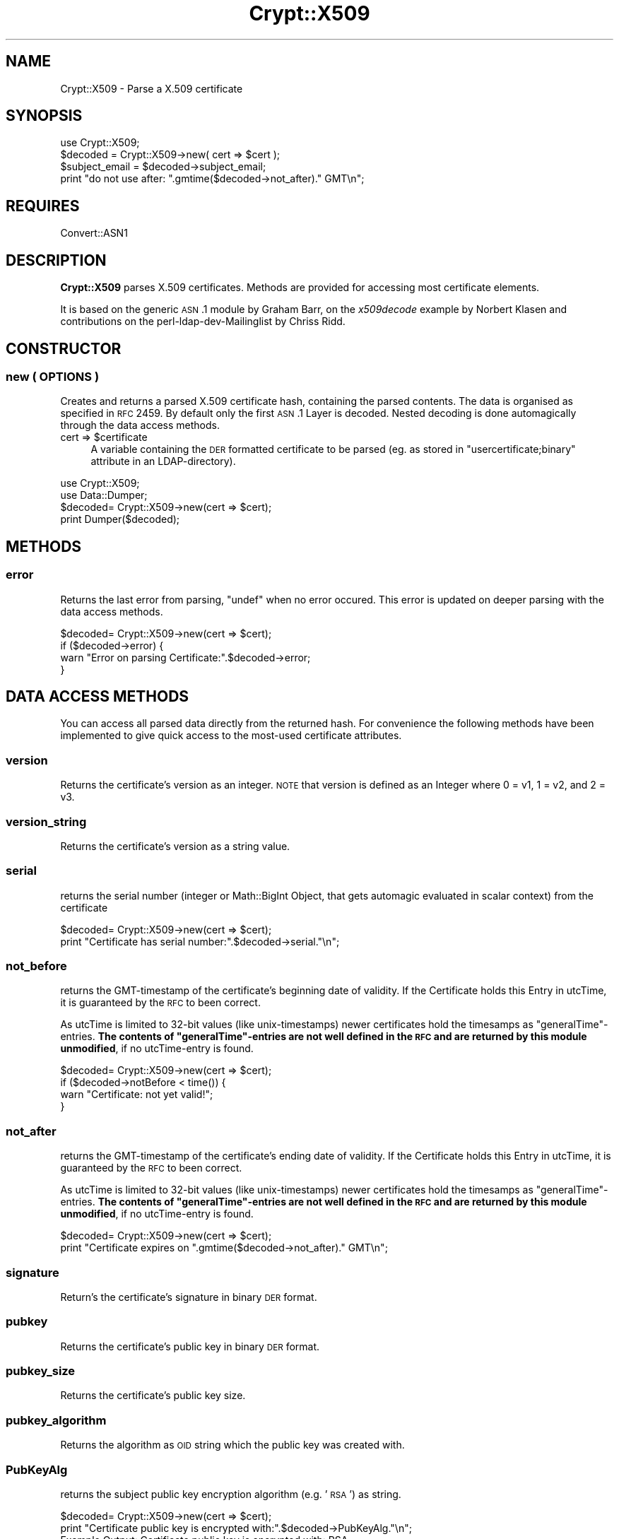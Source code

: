 .\" Automatically generated by Pod::Man 2.22 (Pod::Simple 3.13)
.\"
.\" Standard preamble:
.\" ========================================================================
.de Sp \" Vertical space (when we can't use .PP)
.if t .sp .5v
.if n .sp
..
.de Vb \" Begin verbatim text
.ft CW
.nf
.ne \\$1
..
.de Ve \" End verbatim text
.ft R
.fi
..
.\" Set up some character translations and predefined strings.  \*(-- will
.\" give an unbreakable dash, \*(PI will give pi, \*(L" will give a left
.\" double quote, and \*(R" will give a right double quote.  \*(C+ will
.\" give a nicer C++.  Capital omega is used to do unbreakable dashes and
.\" therefore won't be available.  \*(C` and \*(C' expand to `' in nroff,
.\" nothing in troff, for use with C<>.
.tr \(*W-
.ds C+ C\v'-.1v'\h'-1p'\s-2+\h'-1p'+\s0\v'.1v'\h'-1p'
.ie n \{\
.    ds -- \(*W-
.    ds PI pi
.    if (\n(.H=4u)&(1m=24u) .ds -- \(*W\h'-12u'\(*W\h'-12u'-\" diablo 10 pitch
.    if (\n(.H=4u)&(1m=20u) .ds -- \(*W\h'-12u'\(*W\h'-8u'-\"  diablo 12 pitch
.    ds L" ""
.    ds R" ""
.    ds C` ""
.    ds C' ""
'br\}
.el\{\
.    ds -- \|\(em\|
.    ds PI \(*p
.    ds L" ``
.    ds R" ''
'br\}
.\"
.\" Escape single quotes in literal strings from groff's Unicode transform.
.ie \n(.g .ds Aq \(aq
.el       .ds Aq '
.\"
.\" If the F register is turned on, we'll generate index entries on stderr for
.\" titles (.TH), headers (.SH), subsections (.SS), items (.Ip), and index
.\" entries marked with X<> in POD.  Of course, you'll have to process the
.\" output yourself in some meaningful fashion.
.ie \nF \{\
.    de IX
.    tm Index:\\$1\t\\n%\t"\\$2"
..
.    nr % 0
.    rr F
.\}
.el \{\
.    de IX
..
.\}
.\"
.\" Accent mark definitions (@(#)ms.acc 1.5 88/02/08 SMI; from UCB 4.2).
.\" Fear.  Run.  Save yourself.  No user-serviceable parts.
.    \" fudge factors for nroff and troff
.if n \{\
.    ds #H 0
.    ds #V .8m
.    ds #F .3m
.    ds #[ \f1
.    ds #] \fP
.\}
.if t \{\
.    ds #H ((1u-(\\\\n(.fu%2u))*.13m)
.    ds #V .6m
.    ds #F 0
.    ds #[ \&
.    ds #] \&
.\}
.    \" simple accents for nroff and troff
.if n \{\
.    ds ' \&
.    ds ` \&
.    ds ^ \&
.    ds , \&
.    ds ~ ~
.    ds /
.\}
.if t \{\
.    ds ' \\k:\h'-(\\n(.wu*8/10-\*(#H)'\'\h"|\\n:u"
.    ds ` \\k:\h'-(\\n(.wu*8/10-\*(#H)'\`\h'|\\n:u'
.    ds ^ \\k:\h'-(\\n(.wu*10/11-\*(#H)'^\h'|\\n:u'
.    ds , \\k:\h'-(\\n(.wu*8/10)',\h'|\\n:u'
.    ds ~ \\k:\h'-(\\n(.wu-\*(#H-.1m)'~\h'|\\n:u'
.    ds / \\k:\h'-(\\n(.wu*8/10-\*(#H)'\z\(sl\h'|\\n:u'
.\}
.    \" troff and (daisy-wheel) nroff accents
.ds : \\k:\h'-(\\n(.wu*8/10-\*(#H+.1m+\*(#F)'\v'-\*(#V'\z.\h'.2m+\*(#F'.\h'|\\n:u'\v'\*(#V'
.ds 8 \h'\*(#H'\(*b\h'-\*(#H'
.ds o \\k:\h'-(\\n(.wu+\w'\(de'u-\*(#H)/2u'\v'-.3n'\*(#[\z\(de\v'.3n'\h'|\\n:u'\*(#]
.ds d- \h'\*(#H'\(pd\h'-\w'~'u'\v'-.25m'\f2\(hy\fP\v'.25m'\h'-\*(#H'
.ds D- D\\k:\h'-\w'D'u'\v'-.11m'\z\(hy\v'.11m'\h'|\\n:u'
.ds th \*(#[\v'.3m'\s+1I\s-1\v'-.3m'\h'-(\w'I'u*2/3)'\s-1o\s+1\*(#]
.ds Th \*(#[\s+2I\s-2\h'-\w'I'u*3/5'\v'-.3m'o\v'.3m'\*(#]
.ds ae a\h'-(\w'a'u*4/10)'e
.ds Ae A\h'-(\w'A'u*4/10)'E
.    \" corrections for vroff
.if v .ds ~ \\k:\h'-(\\n(.wu*9/10-\*(#H)'\s-2\u~\d\s+2\h'|\\n:u'
.if v .ds ^ \\k:\h'-(\\n(.wu*10/11-\*(#H)'\v'-.4m'^\v'.4m'\h'|\\n:u'
.    \" for low resolution devices (crt and lpr)
.if \n(.H>23 .if \n(.V>19 \
\{\
.    ds : e
.    ds 8 ss
.    ds o a
.    ds d- d\h'-1'\(ga
.    ds D- D\h'-1'\(hy
.    ds th \o'bp'
.    ds Th \o'LP'
.    ds ae ae
.    ds Ae AE
.\}
.rm #[ #] #H #V #F C
.\" ========================================================================
.\"
.IX Title "Crypt::X509 3"
.TH Crypt::X509 3 "2011-07-06" "perl v5.10.1" "User Contributed Perl Documentation"
.\" For nroff, turn off justification.  Always turn off hyphenation; it makes
.\" way too many mistakes in technical documents.
.if n .ad l
.nh
.SH "NAME"
Crypt::X509 \- Parse a X.509 certificate
.SH "SYNOPSIS"
.IX Header "SYNOPSIS"
.Vb 1
\& use Crypt::X509;
\&
\& $decoded = Crypt::X509\->new( cert => $cert );
\&
\& $subject_email = $decoded\->subject_email;
\& print "do not use after: ".gmtime($decoded\->not_after)." GMT\en";
.Ve
.SH "REQUIRES"
.IX Header "REQUIRES"
Convert::ASN1
.SH "DESCRIPTION"
.IX Header "DESCRIPTION"
\&\fBCrypt::X509\fR parses X.509 certificates. Methods are provided for accessing most
certificate elements.
.PP
It is based on the generic \s-1ASN\s0.1 module by Graham Barr, on the \fIx509decode\fR
example by Norbert Klasen and contributions on the perl-ldap-dev-Mailinglist
by Chriss Ridd.
.SH "CONSTRUCTOR"
.IX Header "CONSTRUCTOR"
.SS "new ( \s-1OPTIONS\s0 )"
.IX Subsection "new ( OPTIONS )"
Creates and returns a parsed X.509 certificate hash, containing the parsed
contents. The data is organised as specified in \s-1RFC\s0 2459.
By default only the first \s-1ASN\s0.1 Layer is decoded. Nested decoding 
is done automagically through the data access methods.
.ie n .IP "cert => $certificate" 4
.el .IP "cert => \f(CW$certificate\fR" 4
.IX Item "cert => $certificate"
A variable containing the \s-1DER\s0 formatted certificate to be parsed 
(eg. as stored in \f(CW\*(C`usercertificate;binary\*(C'\fR attribute in an
LDAP-directory).
.PP
.Vb 2
\&  use Crypt::X509;
\&  use Data::Dumper;
\&  
\&  $decoded= Crypt::X509\->new(cert => $cert);
\&  
\&  print Dumper($decoded);
.Ve
.SH "METHODS"
.IX Header "METHODS"
.SS "error"
.IX Subsection "error"
Returns the last error from parsing, \f(CW\*(C`undef\*(C'\fR when no error occured. 
This error is updated on deeper parsing with the data access methods.
.PP
.Vb 4
\&  $decoded= Crypt::X509\->new(cert => $cert);
\&  if ($decoded\->error) {
\&        warn "Error on parsing Certificate:".$decoded\->error;
\&  }
.Ve
.SH "DATA ACCESS METHODS"
.IX Header "DATA ACCESS METHODS"
You can access all parsed data directly from the returned hash. For convenience
the following methods have been implemented to give quick access to the most-used
certificate attributes.
.SS "version"
.IX Subsection "version"
Returns the certificate's version as an integer.  \s-1NOTE\s0 that version is defined as 
an Integer where 0 = v1, 1 = v2, and 2 = v3.
.SS "version_string"
.IX Subsection "version_string"
Returns the certificate's version as a string value.
.SS "serial"
.IX Subsection "serial"
returns the serial number (integer or Math::BigInt Object, that gets automagic
evaluated in scalar context) from the certificate
.PP
.Vb 2
\&  $decoded= Crypt::X509\->new(cert => $cert);
\&  print "Certificate has serial number:".$decoded\->serial."\en";
.Ve
.SS "not_before"
.IX Subsection "not_before"
returns the GMT-timestamp of the certificate's beginning date of validity.
If the Certificate holds this Entry in utcTime, it is guaranteed by the
\&\s-1RFC\s0 to been correct.
.PP
As utcTime is limited to 32\-bit values (like unix-timestamps) newer certificates
hold the timesamps as \*(L"generalTime\*(R"\-entries. \fBThe contents of \*(L"generalTime\*(R"\-entries
are not well defined in the \s-1RFC\s0 and
are returned by this module unmodified\fR, if no utcTime-entry is found.
.PP
.Vb 4
\&  $decoded= Crypt::X509\->new(cert => $cert);
\&  if ($decoded\->notBefore < time()) {
\&        warn "Certificate: not yet valid!";
\&  }
.Ve
.SS "not_after"
.IX Subsection "not_after"
returns the GMT-timestamp of the certificate's ending date of validity.
If the Certificate holds this Entry in utcTime, it is guaranteed by the
\&\s-1RFC\s0 to been correct.
.PP
As utcTime is limited to 32\-bit values (like unix-timestamps) newer certificates
hold the timesamps as \*(L"generalTime\*(R"\-entries. \fBThe contents of \*(L"generalTime\*(R"\-entries
are not well defined in the \s-1RFC\s0 and
are returned by this module unmodified\fR, if no utcTime-entry is found.
.PP
.Vb 2
\&  $decoded= Crypt::X509\->new(cert => $cert);
\&  print "Certificate expires on ".gmtime($decoded\->not_after)." GMT\en";
.Ve
.SS "signature"
.IX Subsection "signature"
Return's the certificate's signature in binary \s-1DER\s0 format.
.SS "pubkey"
.IX Subsection "pubkey"
Returns the certificate's public key in binary \s-1DER\s0 format.
.SS "pubkey_size"
.IX Subsection "pubkey_size"
Returns the certificate's public key size.
.SS "pubkey_algorithm"
.IX Subsection "pubkey_algorithm"
Returns the algorithm as \s-1OID\s0 string which the public key was created with.
.SS "PubKeyAlg"
.IX Subsection "PubKeyAlg"
returns the subject public key encryption algorithm (e.g. '\s-1RSA\s0') as string.
.PP
.Vb 2
\&  $decoded= Crypt::X509\->new(cert => $cert);
\&  print "Certificate public key is encrypted with:".$decoded\->PubKeyAlg."\en";
\&  
\&  Example Output: Certificate public key is encrypted with: RSA
.Ve
.SS "pubkey_components"
.IX Subsection "pubkey_components"
If this certificate contains an \s-1RSA\s0 key, this function returns a
hashref { modulus => \f(CW$m\fR, exponent => \f(CW$e\fR) from that key; each value in
the hash will be an integer scalar or a Math::BigInt object.
.PP
For other pubkey types, it returns undef (implementations welcome!).
.SS "sig_algorithm"
.IX Subsection "sig_algorithm"
Returns the certificate's signature algorithm as \s-1OID\s0 string
.PP
.Vb 2
\&  $decoded= Crypt::X509\->new(cert => $cert);
\&  print "Certificate signature is encrypted with:".$decoded\->sig_algorithm."\en";>
\&  
\&  Example Output: Certificate signature is encrypted with: 1.2.840.113549.1.1.5
.Ve
.SS "SigEncAlg"
.IX Subsection "SigEncAlg"
returns the signature encryption algorithm (e.g. '\s-1RSA\s0') as string.
.PP
.Vb 2
\&  $decoded= Crypt::X509\->new(cert => $cert);
\&  print "Certificate signature is encrypted with:".$decoded\->SigEncAlg."\en";
\&  
\&  Example Output: Certificate signature is encrypted with: RSA
.Ve
.SS "SigHashAlg"
.IX Subsection "SigHashAlg"
returns the signature hashing algorithm (e.g. '\s-1SHA1\s0') as string.
.PP
.Vb 2
\&  $decoded= Crypt::X509\->new(cert => $cert);
\&  print "Certificate signature is hashed with:".$decoded\->SigHashAlg."\en";
\&
\&  Example Output: Certificate signature is encrypted with: SHA1
.Ve
.SS "Subject"
.IX Subsection "Subject"
returns a pointer to an array of strings containing subject nameparts of the
certificate. Attributenames for the most common Attributes are translated 
from the OID-Numbers, unknown numbers are output verbatim.
.PP
.Vb 2
\&  $decoded= Convert::ASN1::X509\->new($cert);
\&  print "DN for this Certificate is:".join(\*(Aq,\*(Aq,@{$decoded\->Subject})."\en";
.Ve
.SS "subject_country"
.IX Subsection "subject_country"
Returns the string value for subject's country (= the value with the
 \s-1OID\s0 2.5.4.6 or in \s-1DN\s0 Syntax everything after \f(CW\*(C`C=\*(C'\fR).
Only the first entry is returned. \f(CW\*(C`undef\*(C'\fR if subject contains no country attribute.
.SS "subject_locality"
.IX Subsection "subject_locality"
Returns the string value for subject's locality (= the value with the
\&\s-1OID\s0 2.5.4.7 or in \s-1DN\s0 Syntax everything after \f(CW\*(C`l=\*(C'\fR).
Only the first entry is returned. \f(CW\*(C`undef\*(C'\fR if subject contains no locality attribute.
.SS "subject_state"
.IX Subsection "subject_state"
Returns the string value for subject's state or province (= the value with the 
\&\s-1OID\s0 2.5.4.8 or in \s-1DN\s0 Syntax everything after \f(CW\*(C`S=\*(C'\fR).
Only the first entry is returned. \f(CW\*(C`undef\*(C'\fR if subject contains no state attribute.
.SS "subject_org"
.IX Subsection "subject_org"
Returns the string value for subject's organization (= the value with the
\&\s-1OID\s0 2.5.4.10 or in \s-1DN\s0 Syntax everything after \f(CW\*(C`O=\*(C'\fR).
Only the first entry is returned. \f(CW\*(C`undef\*(C'\fR if subject contains no organization attribute.
.SS "subject_ou"
.IX Subsection "subject_ou"
Returns the string value for subject's organizational unit (= the value with the
\&\s-1OID\s0 2.5.4.11 or in \s-1DN\s0 Syntax everything after \f(CW\*(C`OU=\*(C'\fR).
Only the first entry is returned. \f(CW\*(C`undef\*(C'\fR if subject contains no organization attribute.
.SS "subject_cn"
.IX Subsection "subject_cn"
Returns the string value for subject's common name (= the value with the
\&\s-1OID\s0 2.5.4.3 or in \s-1DN\s0 Syntax everything after \f(CW\*(C`CN=\*(C'\fR).
Only the first entry is returned. \f(CW\*(C`undef\*(C'\fR if subject contains no common name attribute.
.SS "subject_email"
.IX Subsection "subject_email"
Returns the string value for subject's email address (= the value with the
\&\s-1OID\s0 1.2.840.113549.1.9.1 or in \s-1DN\s0 Syntax everything after \f(CW\*(C`E=\*(C'\fR).
Only the first entry is returned. \f(CW\*(C`undef\*(C'\fR if subject contains no email attribute.
.SS "Issuer"
.IX Subsection "Issuer"
returns a pointer to an array of strings building the \s-1DN\s0 of the certificate
issuer (= the \s-1DN\s0 of the \s-1CA\s0). Attributenames for the most common Attributes
are translated from the OID-Numbers, unknown numbers are output verbatim.
.PP
.Vb 2
\&  $decoded= Crypt::X509\->new($cert);
\&  print "Certificate was issued by:".join(\*(Aq,\*(Aq,@{$decoded\->Issuer})."\en";
.Ve
.SS "issuer_cn"
.IX Subsection "issuer_cn"
Returns the string value for issuer's common name (= the value with the
\&\s-1OID\s0 2.5.4.3 or in \s-1DN\s0 Syntax everything after \f(CW\*(C`CN=\*(C'\fR).
Only the first entry is returned. \f(CW\*(C`undef\*(C'\fR if issuer contains no common name attribute.
.SS "issuer_country"
.IX Subsection "issuer_country"
Returns the string value for issuer's country (= the value with the
 \s-1OID\s0 2.5.4.6 or in \s-1DN\s0 Syntax everything after \f(CW\*(C`C=\*(C'\fR).
Only the first entry is returned. \f(CW\*(C`undef\*(C'\fR if issuer contains no country attribute.
.SS "issuer_state"
.IX Subsection "issuer_state"
Returns the string value for issuer's state or province (= the value with the 
\&\s-1OID\s0 2.5.4.8 or in \s-1DN\s0 Syntax everything after \f(CW\*(C`S=\*(C'\fR).
Only the first entry is returned. \f(CW\*(C`undef\*(C'\fR if issuer contains no state attribute.
.SS "issuer_locality"
.IX Subsection "issuer_locality"
Returns the string value for issuer's locality (= the value with the
\&\s-1OID\s0 2.5.4.7 or in \s-1DN\s0 Syntax everything after \f(CW\*(C`L=\*(C'\fR).
Only the first entry is returned. \f(CW\*(C`undef\*(C'\fR if issuer contains no locality attribute.
.SS "issuer_org"
.IX Subsection "issuer_org"
Returns the string value for issuer's organization (= the value with the
\&\s-1OID\s0 2.5.4.10 or in \s-1DN\s0 Syntax everything after \f(CW\*(C`O=\*(C'\fR).
Only the first entry is returned. \f(CW\*(C`undef\*(C'\fR if issuer contains no organization attribute.
.SS "issuer_email"
.IX Subsection "issuer_email"
Returns the string value for issuer's email address (= the value with the
\&\s-1OID\s0 1.2.840.113549.1.9.1 or in \s-1DN\s0 Syntax everything after \f(CW\*(C`E=\*(C'\fR).
Only the first entry is returned. \f(CW\*(C`undef\*(C'\fR if issuer contains no email attribute.
.SS "KeyUsage"
.IX Subsection "KeyUsage"
returns a pointer to an array of strings describing the valid Usages 
for this certificate. \f(CW\*(C`undef\*(C'\fR is returned, when the extension is not set in the
certificate.
.PP
If the extension is marked critical, this is also reported.
.PP
.Vb 2
\&  $decoded= Crypt::X509\->new(cert => $cert);
\&  print "Allowed usages for this Certificate are:\en".join("\en",@{$decoded\->KeyUsage})."\en";
\&
\&  Example Output:
\&  Allowed usages for this Certificate are:
\&  critical 
\&  digitalSignature
\&  keyEncipherment
\&  dataEncipherment
.Ve
.SS "ExtKeyUsage"
.IX Subsection "ExtKeyUsage"
returns a pointer to an array of ExtKeyUsage strings (or OIDs for unknown OIDs) or
\&\f(CW\*(C`undef\*(C'\fR if the extension is not filled. OIDs of the following ExtKeyUsages are known: 
serverAuth, clientAuth, codeSigning, emailProtection, timeStamping, OCSPSigning
.PP
If the extension is marked critical, this is also reported.
.PP
.Vb 2
\&  $decoded= Crypt::X509\->new($cert);
\&  print "ExtKeyUsage extension of this Certificates is: ", join(", ", @{$decoded\->ExtKeyUsage}), "\en";
\&  
\&  Example Output: ExtKeyUsage extension of this Certificates is: critical, serverAuth
.Ve
.SS "SubjectAltName"
.IX Subsection "SubjectAltName"
returns a pointer to an array of strings containing alternative Subjectnames or
\&\f(CW\*(C`undef\*(C'\fR if the extension is not filled. Usually this Extension holds the e\-Mail
address for person-certificates or DNS-Names for server certificates.
.PP
It also pre-pends the field type (ie rfc822Name) to the returned value.
.PP
.Vb 2
\&  $decoded= Crypt::X509\->new($cert);
\&  print "E\-Mail or Hostnames in this Certificates is/are:", join(", ", @{$decoded\->SubjectAltName}), "\en";
\&  
\&  Example Output: E\-Mail or Hostnames in this Certificates is/are: rfc822Name=user@server.com
.Ve
.SS "authorityCertIssuer"
.IX Subsection "authorityCertIssuer"
returns a pointer to an array of strings building the \s-1DN\s0 of the Authority Cert
Issuer. Attributenames for the most common Attributes
are translated from the OID-Numbers, unknown numbers are output verbatim.
undef if the extension is not set in the certificate.
.PP
.Vb 2
\&  $decoded= Crypt::X509\->new($cert);
\&  print "Certificate was authorised by:".join(\*(Aq,\*(Aq,@{$decoded\->authorityCertIssuer})."\en";
.Ve
.SS "authority_serial"
.IX Subsection "authority_serial"
Returns the authority's certificate serial number.
.SS "key_identifier"
.IX Subsection "key_identifier"
Returns the authority key identifier or undef if it is a rooted cert
.SS "authority_cn"
.IX Subsection "authority_cn"
Returns the authority's ca.
.SS "authority_country"
.IX Subsection "authority_country"
Returns the authority's country.
.SS "authority_state"
.IX Subsection "authority_state"
Returns the authority's state.
.SS "authority_locality"
.IX Subsection "authority_locality"
Returns the authority's locality.
.SS "authority_org"
.IX Subsection "authority_org"
Returns the authority's organization.
.SS "authority_email"
.IX Subsection "authority_email"
Returns the authority's email.
.SS "CRLDistributionPoints"
.IX Subsection "CRLDistributionPoints"
Returns the \s-1CRL\s0 distribution points as an array of strings (with one value usually)
.SS "CRLDistributionPoints2"
.IX Subsection "CRLDistributionPoints2"
Returns the \s-1CRL\s0 distribution points as an array of hashes (allowing for some variations)
.SS "CertificatePolicies"
.IX Subsection "CertificatePolicies"
Returns the CertificatePolicies as an array of strings
.SS "EntrustVersionInfo"
.IX Subsection "EntrustVersionInfo"
Returns the EntrustVersion as a string
.PP
.Vb 1
\&        print "Entrust Version: ", $decoded\->EntrustVersion, "\en";
\&        
\&        Example Output: Entrust Version: V7.0
.Ve
.SS "SubjectDirectoryAttributes"
.IX Subsection "SubjectDirectoryAttributes"
Returns the SubjectDirectoryAttributes as an array of key = value pairs, to include a data type
.PP
.Vb 1
\&        print "Subject Directory Attributes: ", join( \*(Aq, \*(Aq , @{ $decoded\->SubjectDirectoryAttributes } ), "\en";
\&        
\&        Example Output: Subject Directory Attributes: 1.2.840.113533.7.68.29 = 7 (integer)
.Ve
.SS "BasicConstraints"
.IX Subsection "BasicConstraints"
Returns the BasicConstraints as an array and the criticallity pre-pended.
.SS "subject_keyidentifier"
.IX Subsection "subject_keyidentifier"
Returns the subject key identifier from the extensions.
.SS "SubjectInfoAccess"
.IX Subsection "SubjectInfoAccess"
Returns the SubjectInfoAccess as an array of hashes with key=value pairs.
.PP
.Vb 8
\&                print "Subject Info Access: ";
\&                if ( defined $decoded\->SubjectInfoAccess ) {
\&                        my %SIA = $decoded\->SubjectInfoAccess;
\&                        for my $key ( keys %SIA ) {
\&                                print "\en\et$key: \en\et";
\&                                print join( "\en\et" , @{ $SIA{$key} } ), "\en";
\&                        }
\&                } else { print "\en" }
\&        
\&        Example Output: 
\&                Subject Info Access: 
\&                        1.3.6.1.5.5.7.48.5: 
\&                        uniformResourceIdentifier = http://pki.treas.gov/root_sia.p7c
\&                        uniformResourceIdentifier = ldap://ldap.treas.gov/ou=US%20Treasury%20Root%20CA,ou=Certification%20Authorities,ou=Department%20of%20the%20Treasury,o=U.S.%20Government,c=US?cACertificate;binary,crossCertificatePair;binary
.Ve
.SS "PGPExtension"
.IX Subsection "PGPExtension"
Returns the creation timestamp of the corresponding OpenPGP key.
(see http://www.imc.org/ietf\-openpgp/mail\-archive/msg05320.html)
.PP
.Vb 5
\&                print "PGPExtension: ";
\&                if ( defined $decoded\->PGPExtension ) {
\&                        my $creationtime = $decoded\->PGPExtension;
\&                        printf "\en\etcorresponding OpenPGP Creation Time: ", $creationtime, "\en";
\&                }
\&
\&        Example Output:
\&                PGPExtension:
\&                    whatever
.Ve
.SH "SEE ALSO"
.IX Header "SEE ALSO"
See the examples of \f(CW\*(C`Convert::ASN1\*(C'\fR and the <perl\-ldap@perl.org> Mailing List.
An example on how to load certificates can be found in \fIt\eCrypt\-X509.t\fR.
.SH "ACKNOWLEDGEMENTS"
.IX Header "ACKNOWLEDGEMENTS"
This module is based on the x509decode script, which was contributed to
Convert::ASN1 in 2002 by Norbert Klasen.
.SH "AUTHORS"
.IX Header "AUTHORS"
Mike Jackson <mj@sci.fi>, 
Alexander Jung <alexander.w.jung@gmail.com>,
Duncan Segrest <duncan@gigageek.info>
.SH "COPYRIGHT"
.IX Header "COPYRIGHT"
Copyright (c) 2005 Mike Jackson <mj@sci.fi>.
Copyright (c) 2001\-2002 Norbert Klasen, \s-1DAASI\s0 International GmbH.
.PP
All rights reserved. This program is free software; you can redistribute
it and/or modify it under the same terms as Perl itself.
